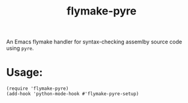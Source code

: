 #+title: flymake-pyre

An Emacs flymake handler for syntax-checking assemlby source code using =pyre=.
* Usage:
#+begin_src elisp
(require 'flymake-pyre)
(add-hook 'python-mode-hook #'flymake-pyre-setup)
#+end_src
